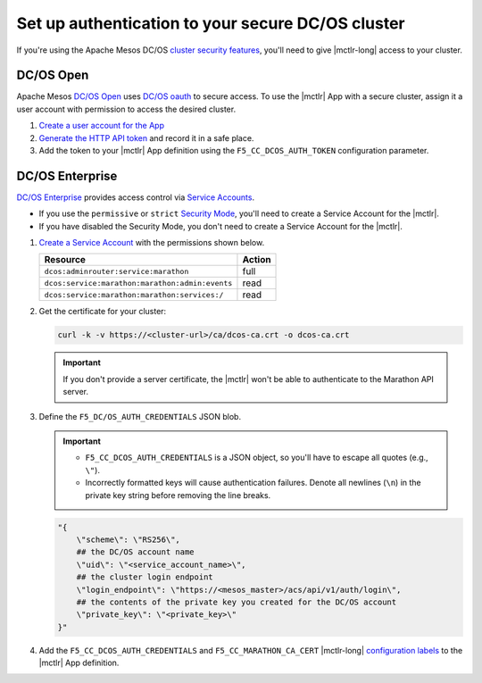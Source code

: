 .. _mesos-authentication:

Set up authentication to your secure DC/OS cluster
==================================================

If you're using the Apache Mesos DC/OS `cluster security features <https://docs.mesosphere.com/1.8/overview/features/#identity-access-mgmt>`_, you'll need to give |mctlr-long| access to your cluster.

DC/OS Open
----------

Apache Mesos `DC/OS Open <https://dcos.io/>`_ uses `DC/OS oauth <https://dcos.io/docs/1.8/administration/id-and-access-mgt/>`_ to secure access. To use the |mctlr| App with a secure cluster, assign it a user account with permission to access the desired cluster.

#. `Create a user account for the App <https://dcos.io/docs/1.8/administration/id-and-access-mgt/managing-authentication>`_

#. `Generate the HTTP API token <https://dcos.io/docs/1.8/administration/id-and-access-mgt/iam-api/>`_ and record it in a safe place.

#. Add the token to your |mctlr| App definition using the ``F5_CC_DCOS_AUTH_TOKEN`` configuration parameter.

   .. literalinclude:: /marathon/config_examples/f5-marathon-bigip-ctlr-example.json
      :linenos:
      :lines: 1-18, 22-26
      :emphasize-lines: 22-23


DC/OS Enterprise
----------------

`DC/OS Enterprise <https://docs.mesosphere.com/>`_ provides access control via `Service Accounts <https://docs.mesosphere.com/1.8/administration/id-and-access-mgt/service-auth/>`_.

- If you use the ``permissive`` or ``strict`` `Security Mode <https://docs.mesosphere.com/1.8/administration/installing/custom/configuration-parameters/#security>`_, you'll need to create a Service Account for the |mctlr|.
- If you have disabled the Security Mode, you don't need to create a Service Account for the |mctlr|.

#. `Create a Service Account <https://docs.mesosphere.com/1.8/administration/id-and-access-mgt/service-auth/custom-service-auth>`_ with the permissions shown below.

   ================================================   =======
   Resource                                           Action
   ================================================   =======
   ``dcos:adminrouter:service:marathon``              full
   ``dcos:service:marathon:marathon:admin:events``    read
   ``dcos:service:marathon:marathon:services:/``      read
   ================================================   =======

#. Get the certificate for your cluster:

   .. code-block:: bash

      curl -k -v https://<cluster-url>/ca/dcos-ca.crt -o dcos-ca.crt

   .. important::

      If you don't provide a server certificate, the |mctlr| won't be able to authenticate to the Marathon API server.

#. Define the ``F5_DC/OS_AUTH_CREDENTIALS`` JSON blob.

   .. important::

      - ``F5_CC_DCOS_AUTH_CREDENTIALS`` is a JSON object, so you'll have to escape all quotes (e.g., ``\"``).
      - Incorrectly formatted keys will cause authentication failures. Denote all newlines (``\n``) in the private key string before removing the line breaks.

   .. code-block:: bash

      "{
          \"scheme\": \"RS256\",
          ## the DC/OS account name
          \"uid\": \"<service_account_name>\",
          ## the cluster login endpoint
          \"login_endpoint\": \"https://<mesos_master>/acs/api/v1/auth/login\",
          ## the contents of the private key you created for the DC/OS account
          \"private_key\": \"<private_key>\"
      }"


#. Add the ``F5_CC_DCOS_AUTH_CREDENTIALS`` and ``F5_CC_MARATHON_CA_CERT`` |mctlr-long| `configuration labels </products/connectors/marathon-bigip-ctlr/latest/#configuration-parameters>`_ to the |mctlr| App definition.

   .. literalinclude:: /marathon/config_examples/f5-marathon-bigip-ctlr-example.json
      :lines: 1-18, 22-26
      :linenos:
      :emphasize-lines: 19-21
